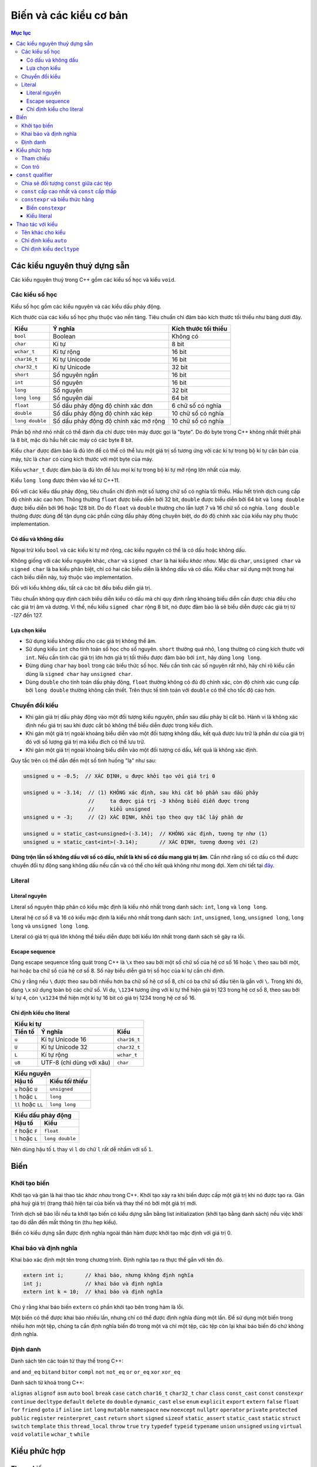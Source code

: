 Biến và các kiểu cơ bản
#######################

.. contents:: Mục lục

Các kiểu nguyên thuỷ dựng sẵn
*****************************
Các kiểu nguyên thuỷ trong C++ gồm các kiểu số học và kiểu ``void``.


Các kiểu số học
~~~~~~~~~~~~~~~
Kiểu số học gồm các kiểu nguyên và các kiểu dấu phảy động.

Kích thước của các kiểu số học phụ thuộc vào nền tảng. Tiêu chuẩn chỉ đảm bảo
kích thước tối thiểu như bảng dưới đây.

=============== ===================================== ====================
Kiểu            Ý nghĩa                               Kích thước tối thiểu
=============== ===================================== ====================
``bool``        Boolean                               Không có
``char``        Kí tự                                 8 bit
``wchar_t``     Kí tự rộng                            16 bit
``char16_t``    Kí tự Unicode                         16 bit
``char32_t``    Kí tự Unicode                         32 bit
``short``       Số nguyên ngắn                        16 bit
``int``         Số nguyên                             16 bit
``long``        Số nguyên                             32 bit
``long long``   Số nguyên dài                         64 bit
``float``       Số dấu phảy động độ chính xác đơn     6 chữ số có nghĩa
``double``      Số dấu phảy động độ chính xác kép     10 chữ số có nghĩa
``long double`` Số dấu phảy động độ chính xác mở rộng 10 chữ số có nghĩa
=============== ===================================== ====================

Phần bộ nhớ nhỏ nhất có thể đánh địa chỉ được trên máy được gọi là "byte". Do đó
byte trong C++ không nhất thiết phải là 8 bit, mặc dù hầu hết các máy có các
byte 8 bit.

Kiểu ``char`` được đảm bảo là đủ lớn để có thể có thể lưu một giá trị số tương
ứng với các kí tự trong bộ kí tự căn bản của máy, tức là ``char`` có cùng kích
thước với một byte của máy.

Kiểu ``wchar_t`` được đảm bảo là đủ lớn để lưu mọi kí tự trong bộ kí tự mở rộng
lớn nhất của máy.

Kiểu ``long long`` được thêm vào kể từ C++11.

Đối với các kiểu dấu phảy động, tiêu chuẩn chỉ định một số lượng chữ số có nghĩa
tối thiểu. Hầu hết trình dịch cung cấp độ chính xác cao hơn. Thông thường
``float`` được biểu diễn bởi 32 bit, ``double`` được biểu diễn bởi 64 bit và
``long double`` được biểu diễn bởi 96 hoặc 128 bit. Do đó ``float`` và
``double`` thường cho lần lượt 7 và 16 chữ số có nghĩa. ``long double`` thường
được dùng để tận dụng các phần cứng dấu phảy động chuyên biệt, do đó độ chính
xác của kiểu này phụ thuộc implementation.


Có dấu và không dấu
-------------------
Ngoại trừ kiểu ``bool`` và các kiểu kí tự mở rộng, các kiểu nguyên có thể là có
dấu hoặc không dấu.

Không giống với các kiểu nguyên khác, ``char`` và ``signed char`` là hai kiểu
*khác nhau*. Mặc dù ``char``, ``unsigned char`` và ``signed char`` là ba kiểu
phân biệt, chỉ có hai các biểu diễn là không dấu và có dấu. Kiểu ``char`` sử
dụng một trong hai cách biểu diễn này, tuỳ thuộc vào implementation.

Đối với kiểu không dấu, tất cả các bit đều biểu diễn giá trị.

Tiêu chuẩn không quy định cách biểu diễn kiểu có dấu mà chỉ quy định rằng khoảng
biểu diễn cần được chia đều cho các giá trị âm và dương. Vì thế, nếu kiểu
``signed char`` rộng 8 bit, nó được đảm bảo là sẽ biểu diễn được các giá trị từ
*-127* đến 127.


Lựa chọn kiểu
-------------

* Sử dụng kiểu không dấu cho các giá trị không thể âm.
* Sử dụng kiểu ``int`` cho tính toán số học cho số nguyên. ``short`` thường quá
  nhỏ, ``long`` thường có cùng kích thước với ``int``. Nếu cần tính các giá trị
  lớn hơn giá trị tối thiểu được đảm bảo bới ``int``, hãy dùng ``long long``.
* Đừng dùng ``char`` hay ``bool`` trong các biểu thức số học. Nếu cần tính các
  số nguyên rất nhỏ, hãy chỉ rõ kiểu cần dùng là ``signed char`` hay ``unsigned
  char``.
* Dùng ``double`` cho tính toán dấu phảy động, ``float`` thường không có đủ độ
  chính xác, còn độ chính xác cung cấp bởi ``long double`` thường không cần
  thiết. Trên thực tế tính toán với ``double`` có thể cho tốc độ cao hơn.


Chuyển đổi kiểu
~~~~~~~~~~~~~~~

* Khi gán giá trị dấu phảy động vào một đối tượng kiểu nguyên, phần sau dấu
  phảy bị cắt bỏ. Hành vi là không xác định nếu giá trị sau khi được cắt bỏ
  không thể biểu diễn được trong kiểu đích.
* Khi gán một giá trị ngoài khoảng biểu diễn vào một đối tượng không dấu, kết
  quả được lưu trữ là phần dư của giá trị đó với số lượng giá trị mà kiểu đích
  có thể lưu trữ.
* Khi gán một giá trị ngoài khoảng biểu diễn vào một đối tượng có dấu, kết quả
  là không xác định.

Quy tắc trên có thể dẫn đến một số tình huống "lạ" như sau:

.. sourcecode:: cpp

    unsigned u = -0.5;  // XÁC ĐỊNH, u được khởi tạo với giá trị 0

    unsigned u = -3.14;  // (1) KHÔNG xác định, sau khi cắt bỏ phần sau dấu phảy
                         //     ta được giá trị -3 không biểu diễn được trong
                         //     kiểu unsigned
    unsigned u = -3;     // (2) XÁC ĐỊNH, khởi tạo theo quy tắc lấy phần dư

    unsigned u = static_cast<unsigned>(-3.14);  // KHÔNG xác định, tương tự như (1)
    unsigned u = static_cast<int>(-3.14);       // XÁC ĐỊNH, tương đương với (2)


**Đừng trộn lẫn số không dấu với số có dấu, nhất là khi số có dấu mang giá trị
âm**. Cần nhớ rằng số có dấu có thể được chuyển đổi tự động sang không dấu nếu cần
và có thể cho kết quả không như mong đợi. Xem chi tiết tại đây_.

.. _đây: Expressions.rst#toan-hang-khong-dau


Literal
~~~~~~~

Literal nguyên
--------------

Literal số nguyên thập phân có kiểu mặc định là kiểu nhỏ nhất trong danh sách:
``int``, ``long`` và ``long long``.

Literal hệ cơ số 8 và 16 có kiểu mặc định là kiểu nhỏ nhất trong danh sách:
``int``, ``unsigned``, ``long``, ``unsigned long``, ``long long`` và ``unsigned
long long``.

Literal có giá trị quá lớn không thể biểu diễn được bởi kiểu lớn nhất trong danh
sách sẽ gây ra lỗi.

Escape sequence
---------------
Dạng escape sequence tổng quát trong C++ là ``\x`` theo sau bởi một số chữ số
của hệ cơ số 16 hoặc ``\`` theo sau bởi một, hai hoặc ba chữ số của hệ cơ số 8.
Số này biểu diễn giá trị số học của kí tự cần chỉ định.

Chú ý rằng nếu ``\`` được theo sau bởi nhiều hơn ba chữ số hệ cơ số 8, chỉ có ba
chữ số đầu tiên là gắn với ``\``. Trong khi đó, dạng ``\x`` sử dụng toàn bộ các
chữ số. Ví dụ, ``\1234`` tương ứng với kí tự thể hiện giá trị 123 trong hệ cơ số
8, theo sau bởi kí tự ``4``, còn ``\x1234`` thể hiện một kí tự 16 bit có giá trị
1234 trong hệ cơ số 16.

Chỉ định kiểu cho literal
-------------------------

=======  ========================  ============
Kiểu kí tự
-----------------------------------------------
Tiền tố         Ý nghĩa                Kiểu
=======  ========================  ============
``u``    Kí tự Unicode 16          ``char16_t``
``U``    Kí tự Unicode 32          ``char32_t``
``L``    Kí tự rộng                ``wchar_t``
``u8``   UTF-8 (chỉ dùng với xâu)  ``char``
=======  ========================  ============


==================  ================
Kiểu nguyên
------------------------------------
      Hậu tố        Kiểu *tối thiểu*
==================  ================
``u`` hoặc ``U``    ``unsigned``
``l`` hoặc ``L``    ``long``
``ll`` hoặc ``LL``  ``long long``
==================  ================


================  ===============
Kiểu dấu phảy động
---------------------------------
     Hậu tố            Kiểu
================  ===============
``f`` hoặc ``F``  ``float``
``l`` hoặc ``L``  ``long double``
================  ===============

Nên dùng hậu tố ``L`` thay vì ``l`` do chữ ``l`` rất dễ nhầm với số ``1``.


Biến
****

Khởi tạo biến
~~~~~~~~~~~~~

Khởi tạo và gán là hai thao tác *khác nhau* trong C++. Khởi tạo xảy ra khi biến
được cấp một giá trị khi nó được tạo ra. Gán phá huỷ giá trị (trạng thái) hiện
tại của biến và thay thế nó bởi một giá trị mới.

Trình dịch sẽ báo lỗi nếu ta khởi tạo biến có kiểu dựng sẵn bằng list
initialization (khởi tạo bằng danh sách) nếu việc khởi tạo đó dẫn đến mất thông
tin (thu hẹp kiểu).

Biến có kiểu dựng sẵn được định nghĩa ngoài thân hàm được khởi tạo mặc định với
giá trị 0.


Khai báo và định nghĩa
~~~~~~~~~~~~~~~~~~~~~~
Khai báo xác định một tên trong chương trình. Định nghĩa tạo ra thực thể gắn với
tên đó.

.. sourcecode:: cpp

    extern int i;       // khai báo, nhưng không định nghĩa
    int j;              // khai báo và định nghĩa
    extern int k = 10;  // khai báo và định nghĩa


Chú ý rằng khai báo biến ``extern`` có phần khởi tạo bên trong hàm là lỗi.

Một biến có thể được khai báo nhiều lần, nhưng chỉ có thể được định nghĩa đúng
một lần. Để sử dụng một biến trong nhiều hơn một tệp, chúng ta cần định nghĩa
biến đó trong một và chỉ một tệp, các tệp còn lại khai báo biến đó chứ không
định nghĩa.


Định danh
~~~~~~~~~
Danh sách tên các toán tử thay thế trong C++:

``and``
``and_eq``
``bitand``
``bitor``
``compl``
``not``
``not_eq``
``or``
``or_eq``
``xor``
``xor_eq``

Danh sách từ khoá trong C++:

``alignas``
``alignof``
``asm``
``auto``
``bool``
``break``
``case``
``catch``
``char16_t``
``char32_t``
``char``
``class``
``const_cast``
``const``
``constexpr``
``continue``
``decltype``
``default``
``delete``
``do``
``double``
``dynamic_cast``
``else``
``enum``
``explicit``
``export``
``extern``
``false``
``float``
``for``
``friend``
``goto``
``if``
``inline``
``int``
``long``
``mutable``
``namespace``
``new``
``noexcept``
``nullptr``
``operator``
``private``
``protected``
``public``
``register``
``reinterpret_cast``
``return``
``short``
``signed``
``sizeof``
``static_assert``
``static_cast``
``static``
``struct``
``switch``
``template``
``this``
``thread_local``
``throw``
``true``
``try``
``typedef``
``typeid``
``typename``
``union``
``unsigned``
``using``
``virtual``
``void``
``volatile``
``wchar_t``
``while``


Kiểu phức hợp
*************

Tham chiếu
~~~~~~~~~~
C++11 đưa thêm một loại tham chiếu mới gọi là tham chiếu rvalue_. Do đó, khái
niệm "tham chiếu" nếu không nói cụ thể gì thêm được hiểu là tham chiếu "kiểu
cũ", hay chính xác hơn là tham chiếu lvalue_.

Tham chiếu không phải là đối tượng, do đó không thể lưu được trên mảng hay
container.

.. _rvalue: Expressions.rst#lvalue-va-rvalue
.. _lvalue: Expressions.rst#lvalue-va-rvalue

Con trỏ
~~~~~~~
Con trỏ có thể ở một trong bốn trạng thái:

1. Trỏ tới một đối tượng.
2. Trỏ tới vị trí ngay sau điểm cuối của đối tượng.
3. Không trỏ tới đối tượng nào (null).
4. Không hợp lệ, nếu không thuộc ba trạng thái trên.

Mặc dù các trạng thái 2 và 3 là hợp lệ nhưng vì con trỏ không trỏ tới đối tượng,
sử dụng con trỏ như vậy để truy cập tới đối tượng (giả định) ở vị trí đó gây
hành vi không xác định.

Gán một biến kiểu nguyên vào con trỏ là bất hợp lệ, ngay cả khi giá trị của biến
đó bằng 0.

.. sourcecode:: cpp

    int* p1 = 0;  // hợp lệ, khởi tạo con trỏ null

    int a = 0;
    int* p2 = a;  // KHÔNG hợp lệ vì gán int vào con trỏ


Ta có thể cộng hoặc trừ con trỏ null với một biểu thức hằng có giá trị bằng
0. Cũng có thể trừ hai con trỏ null cho nhau và thu được kết quả là 0.

Khoảng cách giữa hai con trỏ được thể hiện bởi kiểu có dấu ``ptrdiff_t``,
định nghĩa trong tiêu đề ``cstddef``.


``const`` qualifier
*******************

Chia sẻ đối tượng ``const`` giữa các tệp
~~~~~~~~~~~~~~~~~~~~~~~~~~~~~~~~~~~~~~~~
Khi một đối tượng ``const`` được khởi tạo từ hằng số compile-time, trình dịch sẽ
thay thế các vị trí sử dụng biến đó bởi giá trị tương ứng. Điều này đòi hỏi
trình dịch phải thấy được phần khởi tạo của biến ``const`` đó. Khi chương trình
được chia thành nhiều tệp, mỗi tệp sử dụng ``const`` đều phải truy cập được đến
phần khởi tạo của nó, tức là biến ``const`` phải được định nghĩa trong tất cả
các tệp sử dụng nó. Để không vi phạm quy tắc một định nghĩa, **mặc định các
biến** ``const`` **chỉ có ý nghĩa cục bộ trong tệp**. Các biến ``const`` toàn
cục định nghĩa ở các tệp khác nhau là khác nhau, ngay cả khi chúng có cùng tên.

**Để chia sẻ đối tượng** ``const`` **giữa các tệp, chúng ta dùng thêm từ khoá**
``extern`` **cho cả khai báo cũng như định nghĩa của nó**. Chúng ta thường muốn
làm điều này khi biến ``const`` có phần khởi tạo không phải biểu thức hằng và
không muốn trình dịch sinh ra các biến tách rời ở các tệp khác nhau mà muốn tất
cả các tệp dùng chung một biến (như các biến không ``const``).

.. sourcecode:: cpp

    // file_A.cpp định nghĩa biến có thể truy cập được từ các tệp khác
    extern const int bufferSize = getGlobalBufferSize();

    // file_X.h, include vào các tệp cần dùng bufferSize trong file_A.cpp
    // tệp này rất nên được include cả vào file_A.cpp để kiểm tra lỗi
    extern const int bufferSize;


``const`` cấp cao nhất và ``const`` cấp thấp
~~~~~~~~~~~~~~~~~~~~~~~~~~~~~~~~~~~~~~~~~~~~
``const`` cấp cao nhất cho biết chính đối tượng được định nghĩa là ``const``.
``const`` cấp cao nhất có thể xuất hiện ở mọi kiểu đối tượng.

``const`` không phải ``const`` cấp cao nhất được gọi là ``const`` cấp thấp.
``const`` cấp thấp xuất hiện ở kiểu cơ sở của các kiểu phức hợp như con trỏ hay
tham chiếu.

Sự phân biệt giữa ``const`` cấp cao nhất và ``const`` cấp thấp được thể hiện khi
chúng ta sao chép đối tượng. Khi sao chép đối tượng, ``const`` cấp cao nhất bị
bỏ qua, ``const`` cấp thấp không bao giờ bị bỏ qua.

.. sourcecode:: cpp

    const int a = 42;  // const cấp cao nhất
    int b = a;         // OK, const cấp cao nhất bị bỏ qua

    const int* pa = &a;   // const cấp thấp
    const int* pa2 = pa;  // OK, const cấp thấp khớp nhau
    int* pa3 = pa;        // lỗi, không thể loại bỏ const cấp thấp

    int* pb = &b;
    const int* pb2 = pb;  // OK, có thể chuyển đổi tự động từ int* sang const int*

    int& ra = a;  // lỗi, không thể loại bỏ const cấp thấp để gắn int& vào const int
    const int& rb = b;  // OK, có thể gắn const int& vào int


``constexpr`` và biểu thức hằng
~~~~~~~~~~~~~~~~~~~~~~~~~~~~~~~
Biểu thức hằng là biểu thức có giá trị không thể thay đổi và có thể tính được
tại thời điểm dịch, chẳng hạn một literal, một đối tượng ``const`` được khởi tạo
từ một biểu thức hằng khác.

.. sourcecode:: cpp

    const int minLength = 10;          // minLength là biểu thức hằng
    const int limit = minLength + 5;   // limit cũng là biểu thức hằng
    int age = 20;                      // age KHÔNG phải là biểu thức hằng
    const int size = getBufferSize();  // size KHÔNG phải là biểu thức hằng


Biến ``constexpr``
------------------
Trong C++11, ta có thể yêu cầu trình dịch xác nhận một biến là biểu thức hằng
với từ khoá ``constexpr``. ``constexpr`` được ngầm định ``const`` *cấp cao nhất*
được áp dụng lên biến và biến đó phải được khởi tạo bởi biểu thức hằng. Thông
thường, việc dùng ``constexpr`` để khai báo các biến định sử dụng như những biểu
thức hằng là một điều nên làm. Một hàm cũng có thể được khai báo là
``constexpr`` nếu nó thoả mãn một số điều kiện để trình dịch có thể tính được
giá trị của nó ngay tại lúc dịch.


Kiểu literal
------------
Các kiểu có thể sử dụng được trong ``constexpr`` được gọi là kiểu literal vì
chúng đủ đơn giản để có giá trị literal.

Con trỏ ``constexpr`` có thể được khởi tạo từ các literal ``nullptr`` hoặc
``0``. Chúng ta cũng chỉ có thể trỏ hoặc gắn tham chiếu tới các đối tượng có địa
chỉ cố định.

Biến không ``static`` định nghĩa bên trong thân hàm không có địa chỉ cố định. Do
đó con trỏ ``constexpr`` không thể trỏ tới chúng. Địa chỉ của các đối tượng nằm
ngoài hàm và các biến ``static`` là biểu thức hằng và có thể được dùng để khởi
tạo con trỏ ``constexpr`` cũng như có thể gắn các tham chiếu ``constexpr`` vào
các biến đó.


Thao tác với kiểu
*****************

Tên khác cho kiểu
~~~~~~~~~~~~~~~~~
Khai báo tên khác cho kiểu (type aliasing) không tạo ra kiểu mới.

Các khai báo sử dụng tên khác cho kiểu (type alias) để thể hiện một kiểu phức
hợp cùng với ``const`` có thể dẫn đến kết quả không mong đợi.

.. sourcecode:: cpp

    typedef char* pstr;
    const pstr p1 = nullptr;


Có khả năng cao là khai báo của ``p1`` được nhiều người hiểu thành:

.. sourcecode:: cpp

    const char* p1 = nullptr;  // p1 là con trỏ trỏ tới const char (SAI)


bằng cách thay ``pstr`` bởi ``char*``. Tuy nhiên cách hiểu trên là sai.

Kiểu cơ sở trong khai báo trên là ``const pstr``. ``const`` xuất hiện trong kiểu
cơ sở làm thay đổi kiểu được cho. ``pstr`` ở đây là kiểu "con trỏ tới ``char``",
do đó ``const pstr`` là kiểu "hằng con trỏ trỏ tới ``char``", chứ không phải là
"con trỏ tới ``const char``". Khi được viết lại như cách hiểu sai, kiểu cơ sở
của khai báo bị thay đổi thành ``const char`` và ``*`` chỉ là một phần của phần
khai báo (declarator).


Chỉ định kiểu ``auto``
~~~~~~~~~~~~~~~~~~~~~~
Kiểu mà trình dịch xác định cho ``auto`` không luôn luôn chính xác là kiểu của
phần khởi tạo. ``auto`` bỏ qua ``const`` cấp cao nhất và tham chiếu.

.. sourcecode:: cpp

    int        i   = 42;
    int&       ri  = i;
    const int  ci  = 24;
    const int& rci = ci;

    auto a = ci;   // int, bỏ qua const cấp cao nhất
    auto b = ri;   // int, bỏ qua tham chiếu

    auto c = rci;  // const int, const cấp thấp không bị bỏ qua

    const auto  d = ci;  // const int
    auto&       e = i;   // int&
    auto&       f = ci;  // const int&, const cấp thấp không bị bỏ qua
    const auto& g = i;   // const int&


``auto`` và ``auto*`` có thể thay thế cho nhau trong hầu hết các trường hợp
khi định nghĩa con trỏ, trừ khi có cv-qualifier:

.. sourcecode:: cpp

    int i = 42;
    const auto  p1 = &i;  // p1 có kiểu int* const
    const auto* p2 = &i;  // p2 có kiểu const int*


Khi định nghĩa mảng, ta cần chỉ định rõ kiểu. ``auto`` không suy luận được
kiểu mảng từ danh sách các initializer.


Chỉ định kiểu ``decltype``
~~~~~~~~~~~~~~~~~~~~~~~~~~
``decltype`` trả về kiểu của toán hạng nhưng *không tính* toán hạng đó.

Khác với ``auto``, khi áp ``decltype`` lên biến, kiểu trả về là kiểu của biến
đó, bao gồm cả ``const`` cấp cao nhất và tham chiếu. ``decltype`` là trường hợp
duy nhất mà tham chiếu không được coi là đồng nhất với đối tượng được tham
chiếu.

Khi áp dụng ``decltype`` lên biểu thức không phải là biến và biểu thức đó cho
kết quả là lvalue, kiểu thu được là kiểu tham chiếu.

.. sourcecode:: cpp

    int i = 42;
    int* p = &i;

    decltype(*p)  a;  // lỗi, a có kiểu int& và phải được khởi tạo

    decltype(i)   b;  // b có kiểu int
    decltype((i)) c;  // lỗi, c có kiểu int& và phải được khởi tạo


Chú ý rằng ``decltype((variable))`` luôn cho kiểu tham chiếu, còn
``decltype(variable)`` chỉ cho kiểu tham chiếu nếu ``variable`` là tham chiếu.

``decltype`` cũng thể hiện sự khác biệt với ``auto`` khi áp dụng với mảng.

.. sourcecode:: cpp

    int[5] a;
    auto p(a);      // p có kiểu int*
    decltype(a) b;  // b có kiểu int[5];

